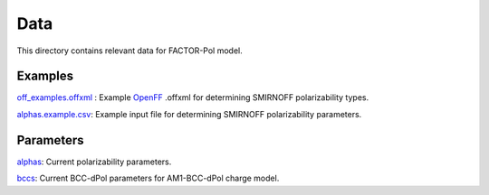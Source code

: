 Data
======

This directory contains relevant data for FACTOR-Pol model.



Examples
--------

`off_examples.offxml <off_examples.offxml>`_ : Example `OpenFF <https://github.com/openforcefield/openff-forcefields>`_ .offxml for determining SMIRNOFF polarizability types.

`alphas.example.csv <alphas.example.csv>`_: Example input file for determining SMIRNOFF polarizability parameters.


Parameters
----------

`alphas <alphas>`_: Current polarizability parameters.

`bccs <bccs>`_: Current BCC-dPol parameters for AM1-BCC-dPol charge model.
